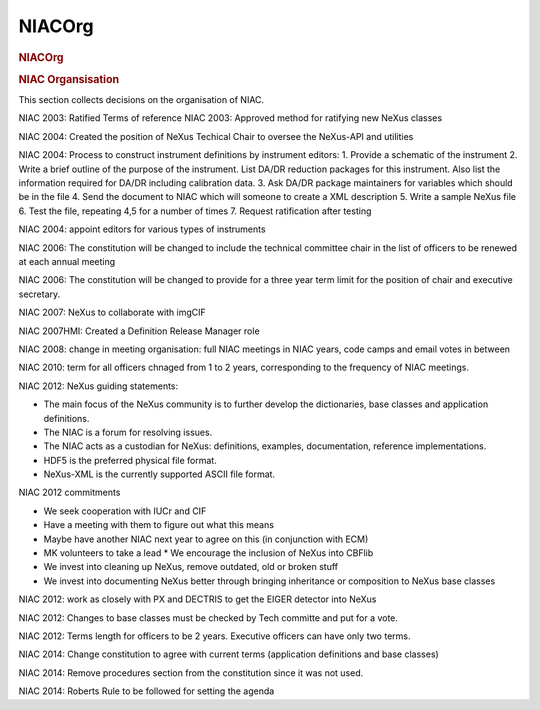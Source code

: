 
=================
NIACOrg
=================

.. container:: content

   .. container:: page

      .. rubric:: NIACOrg
         :name: NIACOrg_niacorg
         :class: page-title

      .. rubric:: NIAC Organsisation
         :name: NIACOrg_niac-organsisation

      This section collects decisions on the organisation of NIAC.

      NIAC 2003: Ratified Terms of reference NIAC 2003: Approved method
      for ratifying new NeXus classes

      NIAC 2004: Created the position of NeXus Techical Chair to oversee
      the NeXus-API and utilities

      NIAC 2004: Process to construct instrument definitions by
      instrument editors: 1. Provide a schematic of the instrument 2.
      Write a brief outline of the purpose of the instrument. List DA/DR
      reduction packages for this instrument. Also list the information
      required for DA/DR including calibration data. 3. Ask DA/DR
      package maintainers for variables which should be in the file 4.
      Send the document to NIAC which will someone to create a XML
      description 5. Write a sample NeXus file 6. Test the file,
      repeating 4,5 for a number of times 7. Request ratification after
      testing

      NIAC 2004: appoint editors for various types of instruments

      NIAC 2006: The constitution will be changed to include the
      technical committee chair in the list of officers to be renewed at
      each annual meeting

      NIAC 2006: The constitution will be changed to provide for a three
      year term limit for the position of chair and executive secretary.

      NIAC 2007: NeXus to collaborate with imgCIF

      NIAC 2007HMI: Created a Definition Release Manager role

      NIAC 2008: change in meeting organisation: full NIAC meetings in
      NIAC years, code camps and email votes in between

      NIAC 2010: term for all officers chnaged from 1 to 2 years,
      corresponding to the frequency of NIAC meetings.

      NIAC 2012: NeXus guiding statements:

      -  The main focus of the NeXus community is to further develop the
         dictionaries, base classes and application definitions.
      -  The NIAC is a forum for resolving issues.
      -  The NIAC acts as a custodian for NeXus: definitions, examples,
         documentation, reference implementations.
      -  HDF5 is the preferred physical file format.
      -  NeXus-XML is the currently supported ASCII file format.

      NIAC 2012 commitments

      -  We seek cooperation with IUCr and CIF
      -  Have a meeting with them to figure out what this means
      -  Maybe have another NIAC next year to agree on this (in
         conjunction with ECM)
      -  MK volunteers to take a lead \* We encourage the inclusion of
         NeXus into CBFlib
      -  We invest into cleaning up NeXus, remove outdated, old or
         broken stuff
      -  We invest into documenting NeXus better through bringing
         inheritance or composition to NeXus base classes

      NIAC 2012: work as closely with PX and DECTRIS to get the EIGER
      detector into NeXus

      NIAC 2012: Changes to base classes must be checked by Tech
      committe and put for a vote.

      NIAC 2012: Terms length for officers to be 2 years. Executive
      officers can have only two terms.

      NIAC 2014: Change constitution to agree with current terms
      (application definitions and base classes)

      NIAC 2014: Remove procedures section from the constitution since
      it was not used.

      NIAC 2014: Roberts Rule to be followed for setting the agenda
